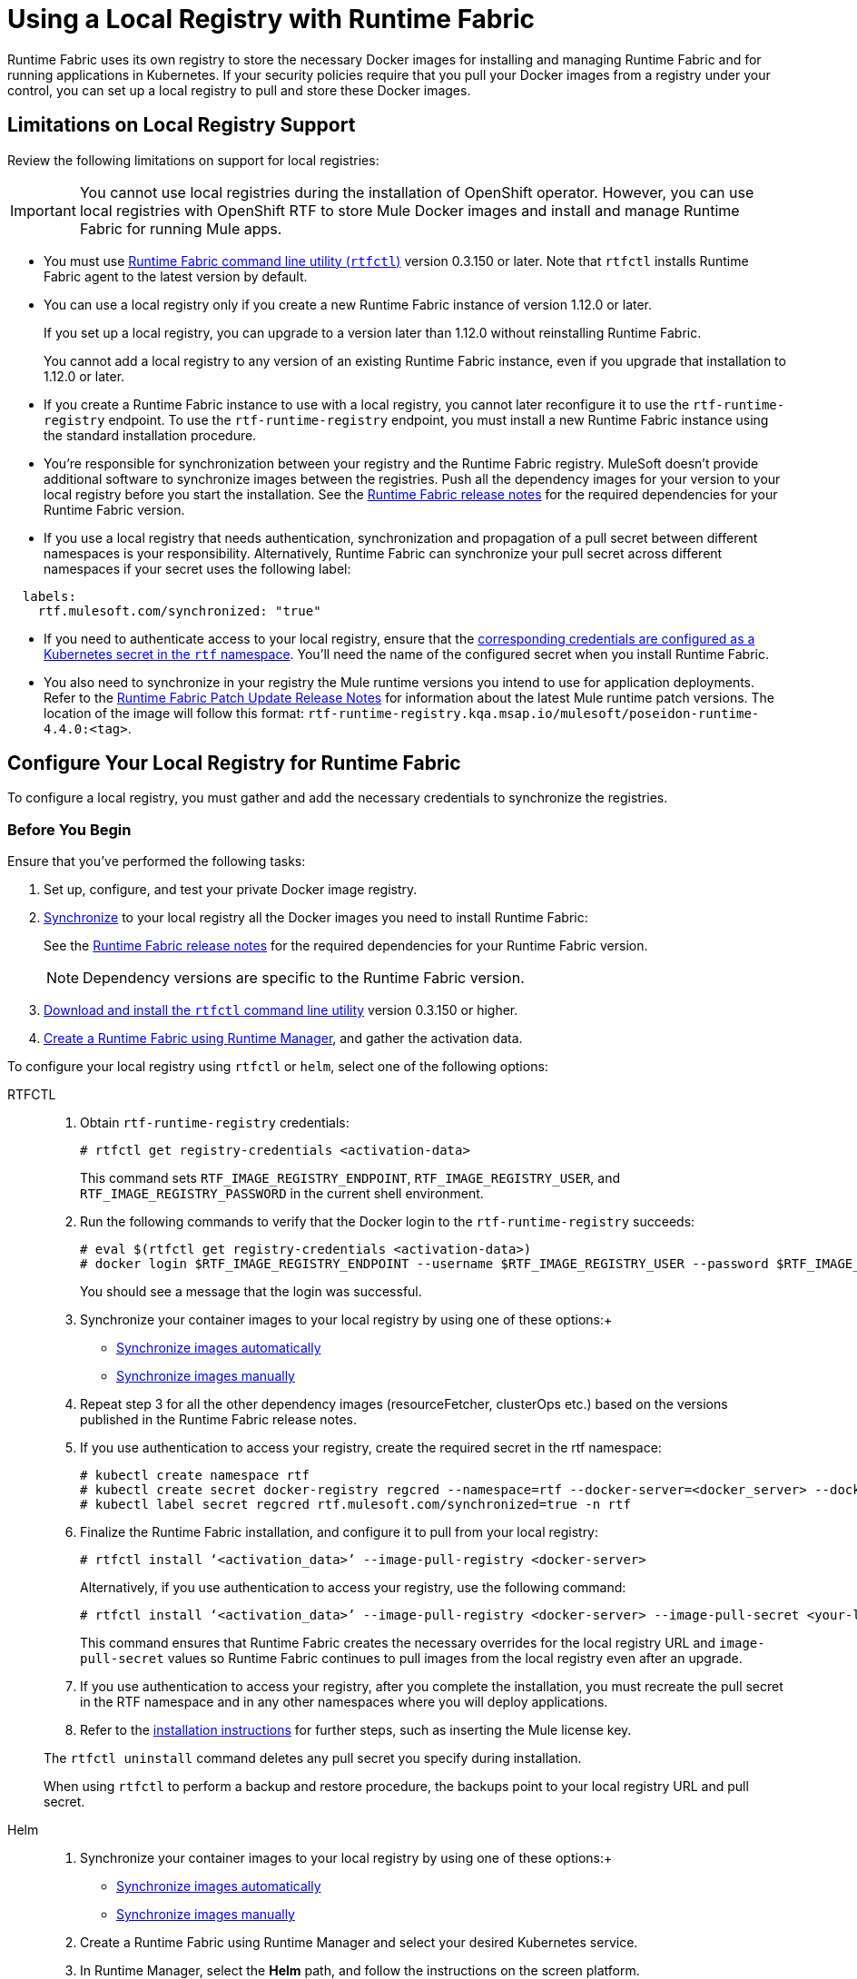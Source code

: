 = Using a Local Registry with Runtime Fabric

Runtime Fabric uses its own registry to store the necessary Docker images for installing and managing Runtime Fabric and for running applications in Kubernetes. If your security policies require that you pull your Docker images from a registry under your control, you can set up a local registry to pull and store these Docker images.

== Limitations on Local Registry Support 

Review the following limitations on support for local registries:
 

[IMPORTANT]
You cannot use local registries during the installation of OpenShift operator. However, you can use local registries with OpenShift RTF to store Mule Docker images and install and manage Runtime Fabric for running Mule apps. 

* You must use xref:install-rtfctl.adoc[Runtime Fabric command line utility (`rtfctl`)] version 0.3.150 or later. Note that `rtfctl` installs Runtime Fabric agent to the latest version by default.
* You can use a local registry only if you create a new Runtime Fabric instance of version 1.12.0 or later.
+
If you set up a local registry, you can upgrade to a version later than 1.12.0 without reinstalling Runtime Fabric.
+
You cannot add a local registry to any version of an existing Runtime Fabric instance, even if you upgrade that installation to 1.12.0 or later.
* If you create a Runtime Fabric instance to use with a local registry, you cannot later reconfigure it to use the `rtf-runtime-registry` endpoint. To use the `rtf-runtime-registry` endpoint, you must install a new Runtime Fabric instance using the standard installation procedure.
* You're responsible for synchronization between your registry and the Runtime Fabric registry. MuleSoft doesn't provide additional software to synchronize images between the registries. Push all the dependency images for your version to your local registry before you start the installation. See the xref:release-notes::runtime-fabric/runtime-fabric-release-notes-2.x.x.adoc[Runtime Fabric release notes] for the required dependencies for your Runtime Fabric version.  
* If you use a local registry that needs authentication, synchronization and propagation of a pull secret between different namespaces is your responsibility. Alternatively, Runtime Fabric can synchronize your pull secret across different namespaces if your secret uses the following label:

----
  labels:
    rtf.mulesoft.com/synchronized: "true"
----

* If you need to authenticate access to your local registry, ensure that the https://kubernetes.io/docs/tasks/configure-pod-container/pull-image-private-registry/#registry-secret-existing-credentials[corresponding credentials are configured as a Kubernetes secret in the `rtf` namespace^]. You'll need the name of the configured secret when you install Runtime Fabric. 

* You also need to synchronize in your registry the Mule runtime versions you intend to use for application deployments. Refer to the xref:release-notes::runtime-fabric/runtime-fabric-runtimes-release-notes.adoc[Runtime Fabric Patch Update Release Notes] for information about the latest Mule runtime patch versions. The location of the image will follow this format: `rtf-runtime-registry.kqa.msap.io/mulesoft/poseidon-runtime-4.4.0:<tag>`.

== Configure Your Local Registry for Runtime Fabric

To configure a local registry, you must gather and add the necessary credentials to synchronize the registries. 

=== Before You Begin

Ensure that you've performed the following tasks: 

. Set up, configure, and test your private Docker image registry.
. <<synchronize, Synchronize>> to your local registry all the Docker images you need to install Runtime Fabric:
+
See the xref:release-notes::runtime-fabric/runtime-fabric-release-notes-2.x.x.adoc[Runtime Fabric release notes] for the required dependencies for your Runtime Fabric version. 
+
[NOTE]
Dependency versions are specific to the Runtime Fabric version.

. xref:install-self-managed.adoc#step-3-download-the-rtfctl-utility[Download and install the `rtfctl` command line utility] version 0.3.150 or higher.
. xref:install-self-managed.adoc#step-3-download-the-rtfctl-utility[Create a Runtime Fabric using Runtime Manager], and gather the activation data. 

To configure your local registry using `rtfctl` or `helm`, select one of the following options:

[tabs]
====
RTFCTL:: 

+
--
. Obtain `rtf-runtime-registry` credentials:
+
[source,copy]
----
# rtfctl get registry-credentials <activation-data>
----
+
This command sets `RTF_IMAGE_REGISTRY_ENDPOINT`, `RTF_IMAGE_REGISTRY_USER`, and `RTF_IMAGE_REGISTRY_PASSWORD` in the current shell environment. 

. Run the following commands to verify that the Docker login to the `rtf-runtime-registry` succeeds:
+
[source,copy]
---- 
# eval $(rtfctl get registry-credentials <activation-data>)
# docker login $RTF_IMAGE_REGISTRY_ENDPOINT --username $RTF_IMAGE_REGISTRY_USER --password $RTF_IMAGE_REGISTRY_PASSWORD
----
+
You should see a message that the login was successful.

. Synchronize your container images to your local registry by using one of these options:+

* <<synchronize-automatically,Synchronize images automatically>>
* <<synchronize-manually,Synchronize images manually>>

. Repeat step 3 for all the other dependency images (resourceFetcher, clusterOps etc.) based on the versions published in the Runtime Fabric release notes. 

. If you use authentication to access your registry, create the required secret in the rtf namespace:
+
[source,copy]
----
# kubectl create namespace rtf
# kubectl create secret docker-registry regcred --namespace=rtf --docker-server=<docker_server> --docker-username=<docker_username> --docker-email=<docker_email> --docker-password=<docker_password> 
# kubectl label secret regcred rtf.mulesoft.com/synchronized=true -n rtf
----
+

. Finalize the Runtime Fabric installation, and configure it to pull from your local registry:
+
[source,copy]
----
# rtfctl install ‘<activation_data>’ --image-pull-registry <docker-server>
----
+
Alternatively, if you use authentication to access your registry, use the following command:
+
[source,copy]
----
# rtfctl install ‘<activation_data>’ --image-pull-registry <docker-server> --image-pull-secret <your-local-reg-secret>
----
+
This command ensures that Runtime Fabric creates the necessary overrides for the local registry URL and `image-pull-secret` values so Runtime Fabric continues to pull images from the local registry even after an upgrade.

. If you use authentication to access your registry, after you complete the installation, you must recreate the pull secret in the RTF namespace and in any other namespaces where you will deploy applications. 
. Refer to the xref:install-self-managed.adoc[installation instructions] for further steps, such as inserting the Mule license key.

The `rtfctl uninstall` command deletes any pull secret you specify during installation.

When using `rtfctl` to perform a backup and restore procedure, the backups point to your local registry URL and pull secret. 
--
 
Helm::
+
--
. Synchronize your container images to your local registry by using one of these options:+

* <<synchronize-automatically,Synchronize images automatically>>
* <<synchronize-manually,Synchronize images manually>>

. Create a Runtime Fabric using Runtime Manager and select your desired Kubernetes service.
. In Runtime Manager, select the *Helm* path, and follow the instructions on the screen platform.
. Obtain your private `docker-server`, `docker-username`, and `docker-password`.
. Following the *Helm* path instructions in Runtime Manager, create a secret with your docker server name, username, and password by running the following command in your Unix shell:
+
[source,copy]
----
kubectl create secret docker-registry rtf-pull-secret --namespace test-gke-rtf-qax-helm --docker-server=<docker-servername> --docker-username=<docker-username --docker-password=<docker-password> --docker-email=<docker-email>
----

[start=6]
. Following the *Helm* path instructions, download the values.yaml file and modify its values. The following is a values.yaml file example:
+
[source,copy]
----
activationData: xxx
proxy:
 http_proxy:
 http_no_proxy:
 monitoring_proxy:
muleLicense: 
customLog4jEnabled: false
global:
 crds:
  install: false
 authorizedNamespaces: false
 image:
  rtfRegistry: us-west2-docker.pkg.dev/mulesoft-rtf-gke-test
  pullSecretName: rtf-pull-secret
 containerLogPaths:
 - /var/lib/docker/containers
 - /var/log/containers
 - /var/log/pods
----

[start=7]
. Continue with the *Helm* path instructions and install Runtime Fabric in your Kubernetes cluster.

--
====
[[synchronize]]
== Synchronize Local Registry

To install Runtime Fabric, you must first synchronize the dependencies images to your local registry. You can perform the synchronization by running a script automatically or running comands manually. 

[tabs]
====
[[synchronize-automatically]]
Synchronize Automatically:: 

+
--
To synchronize the dependencies images automatically, you ran a bash script that uses `docker`, `curl`,  and `jq` tools.

[NOTE]
Automated registry synchronization is available from Runtime Fabric version 2.6.0 onwards. Previous dependencies can not be retrieved using this script.

. In your shell script, run the following script. Note that you must update `agent-version`, `authorization-token`, `mulesoft-docker-server`, and any other parameter value:

+
[source,copy]
----

##!/usr/bin/env bash
dependencies=$(curl https://qax.anypoint.mulesoft.com/runtimefabric/api/agentmanifests/<agent-version>         -H 'Authorization: bearer <authorization-token>' | jq -c '.dependencies |.[] | select(.provider | contains("generic")) | "\(.artifact):\(.version)"' | sed 's/"//g')
for i in $dependencies
do
    echo "Processing $i"
    docker pull <mulesoft-docker-server>/mulesoft/$i
    docker tag  <mulesoft-docker-server>/mulesoft/$i <local-docker-server>/mulesoft/$i
    docker push <local-docker-server>/mulesoft/$i
done
----
+
[%header%autowidth.spread]
.Script Parameters
|===
| Parameters | Description
| `agent-version` | Runtime Fabric agent release version required for the synchronization.
| `authorization-token` |  Obtain the authorization token required for the synchronization through the connected apps capability and a link redirects to the connected apps page.
| `mulesoft-docker-server` |  MuleSoft Docker server required for the synchronization. +
For US control plane: `rtf-runtime-registry.kprod.msap.io` +
For EU control plane: `rtf-runtime-registry.kprod-eu.msap.io`
|==

--
[[synchronize-manually]]
Synchronize Manually:: 

+
--

. To synchronize the dependencies images manually, log in into your own private container registry and run the following command, replacing `docker-server` where appropriate:
+
For the US control plane:
+
[source,copy]
---- 
# docker pull rtf-runtime-registry.kprod.msap.io/mulesoft/rtf-agent:v1.12.0 
# docker tag rtf-runtime-registry.kprod.msap.io/mulesoft/rtf-agent:v1.12.0 <docker-server>/mulesoft/rtf-agent:v1.12.0 
# docker push <docker-server>/mulesoft/rtf-agent:v1.12.0
----
+
For the EU control plane:
+
[source,copy]
---- 
# docker pull rtf-runtime-registry.kprod-eu.msap.io/mulesoft/rtf-agent:v1.12.0 
# docker tag rtf-runtime-registry.kprod-eu.msap.io/mulesoft/rtf-agent:v1.12.0 <docker-server>/mulesoft/rtf-agent:v1.12.0 
# docker push <docker-server>:5000/mulesoft/rtf-agent:v1.12.0
----
--
====
